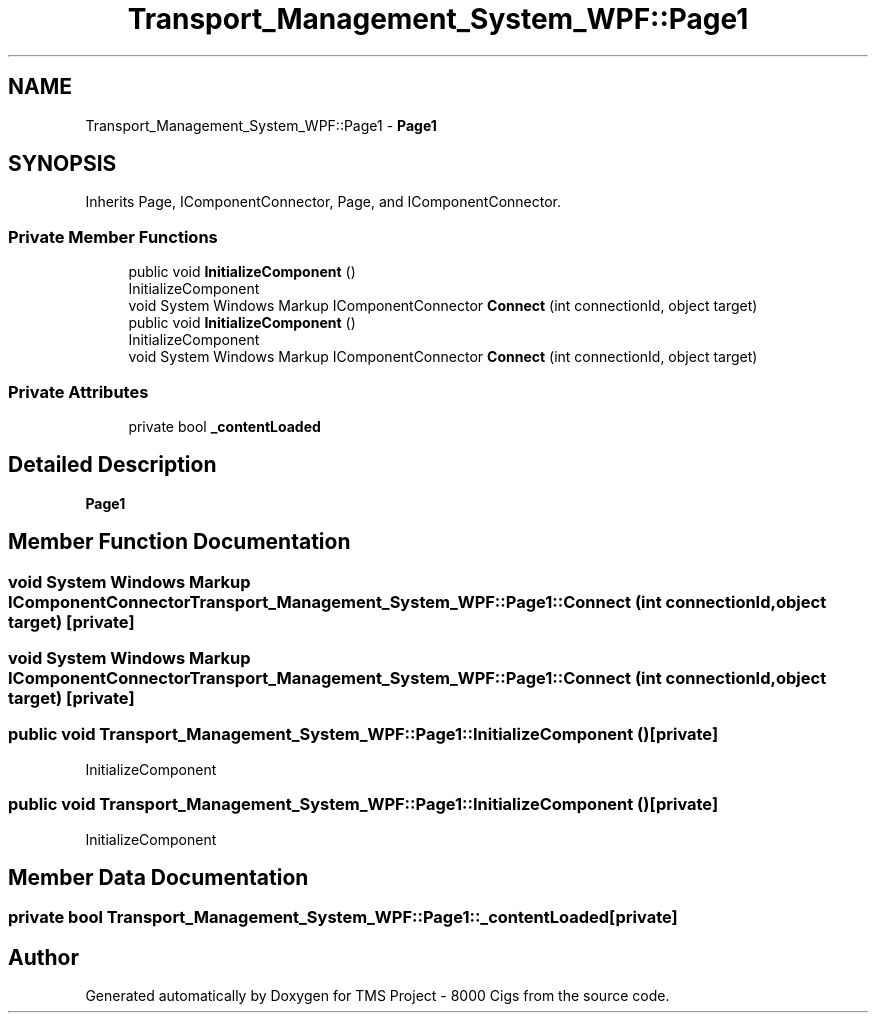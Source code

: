 .TH "Transport_Management_System_WPF::Page1" 3 "Fri Nov 22 2019" "Version 3.0" "TMS Project - 8000 Cigs" \" -*- nroff -*-
.ad l
.nh
.SH NAME
Transport_Management_System_WPF::Page1 \- \fBPage1\fP  

.SH SYNOPSIS
.br
.PP
.PP
Inherits Page, IComponentConnector, Page, and IComponentConnector\&.
.SS "Private Member Functions"

.in +1c
.ti -1c
.RI "public void \fBInitializeComponent\fP ()"
.br
.RI "InitializeComponent "
.ti -1c
.RI "void System Windows Markup IComponentConnector \fBConnect\fP (int connectionId, object target)"
.br
.ti -1c
.RI "public void \fBInitializeComponent\fP ()"
.br
.RI "InitializeComponent "
.ti -1c
.RI "void System Windows Markup IComponentConnector \fBConnect\fP (int connectionId, object target)"
.br
.in -1c
.SS "Private Attributes"

.in +1c
.ti -1c
.RI "private bool \fB_contentLoaded\fP"
.br
.in -1c
.SH "Detailed Description"
.PP 
\fBPage1\fP 


.SH "Member Function Documentation"
.PP 
.SS "void System Windows Markup IComponentConnector Transport_Management_System_WPF::Page1::Connect (int connectionId, object target)\fC [private]\fP"

.SS "void System Windows Markup IComponentConnector Transport_Management_System_WPF::Page1::Connect (int connectionId, object target)\fC [private]\fP"

.SS "public void Transport_Management_System_WPF::Page1::InitializeComponent ()\fC [private]\fP"

.PP
InitializeComponent 
.SS "public void Transport_Management_System_WPF::Page1::InitializeComponent ()\fC [private]\fP"

.PP
InitializeComponent 
.SH "Member Data Documentation"
.PP 
.SS "private bool Transport_Management_System_WPF::Page1::_contentLoaded\fC [private]\fP"


.SH "Author"
.PP 
Generated automatically by Doxygen for TMS Project - 8000 Cigs from the source code\&.
